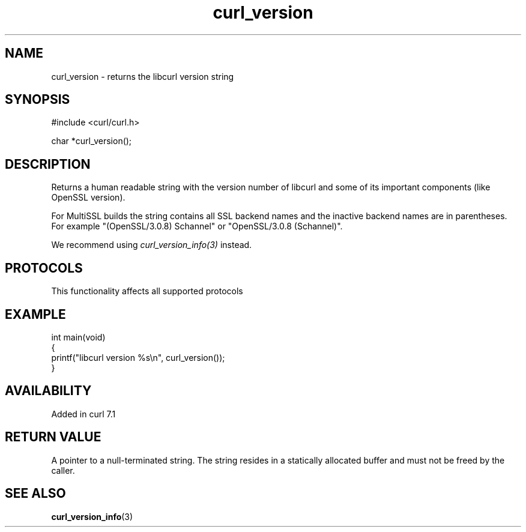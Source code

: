 .\" generated by cd2nroff 0.1 from curl_version.md
.TH curl_version 3 "2025-09-14" libcurl
.SH NAME
curl_version \- returns the libcurl version string
.SH SYNOPSIS
.nf
#include <curl/curl.h>

char *curl_version();
.fi
.SH DESCRIPTION
Returns a human readable string with the version number of libcurl and some of
its important components (like OpenSSL version).

For MultiSSL builds the string contains all SSL backend names and the inactive
backend names are in parentheses. For example "(OpenSSL/3.0.8) Schannel" or
\&"OpenSSL/3.0.8 (Schannel)".

We recommend using \fIcurl_version_info(3)\fP instead.
.SH PROTOCOLS
This functionality affects all supported protocols
.SH EXAMPLE
.nf
int main(void)
{
  printf("libcurl version %s\\n", curl_version());
}
.fi
.SH AVAILABILITY
Added in curl 7.1
.SH RETURN VALUE
A pointer to a null\-terminated string. The string resides in a statically
allocated buffer and must not be freed by the caller.
.SH SEE ALSO
.BR curl_version_info (3)
